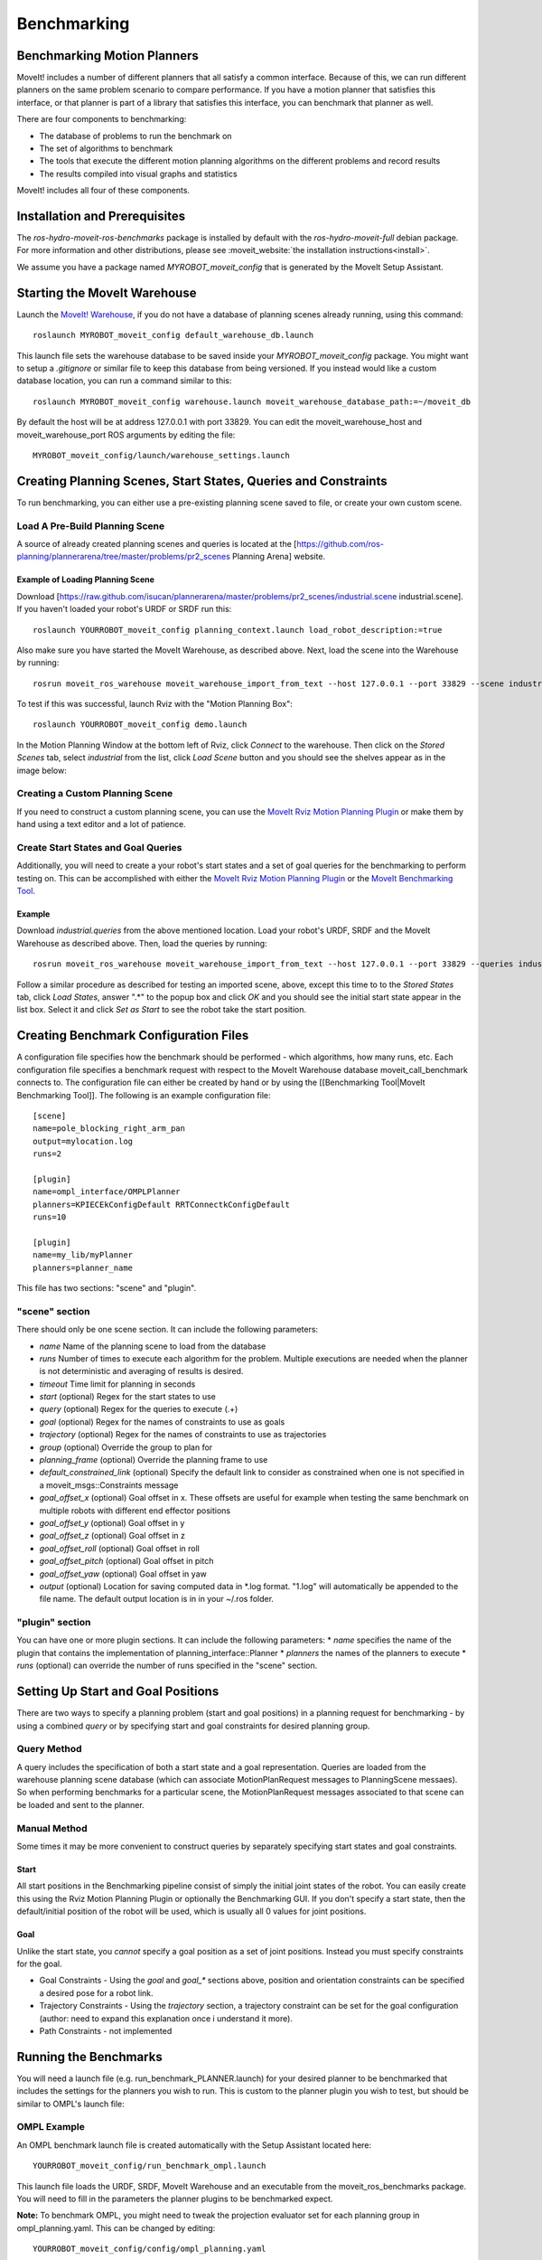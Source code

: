Benchmarking
============

Benchmarking Motion Planners
----------------------------

MoveIt! includes a number of different planners that all satisfy a
common interface. Because of this, we can run different planners on
the same problem scenario to compare performance. If you have a motion
planner that satisfies this interface, or that planner is part of a
library that satisfies this interface, you can benchmark that planner
as well.

There are four components to benchmarking:

* The database of problems to run the benchmark on
* The set of algorithms to benchmark
* The tools that execute the different motion planning algorithms on the different problems and record results
* The results compiled into visual graphs and statistics

MoveIt! includes all four of these components.

.. The following links are commented out until we create the pages on
   the new website and deploy it.

.. Please see the page on
   the `MoveIt! Warehouse <http://moveit.ros.org/wiki/Warehouse>`_ for information on databases in
   MoveIt! and the available `motion planners <http://moveit.ros.org/wiki/Motion_Planning/Overview>`_
   for a list of algorithms that can be benchmarked.

.. image::sequence-diagram.png
   :width: 800px

Installation and Prerequisites
------------------------------

The *ros-hydro-moveit-ros-benchmarks* package is installed by
default with the *ros-hydro-moveit-full* debian package. For more
information and other distributions, please see :moveit_website:`the
installation instructions<install>`.

We assume you have a package named *MYROBOT_moveit_config* that is
generated by the MoveIt Setup Assistant.

.. TODO: MoveIt Setup Assistant above should be a link.

Starting the MoveIt Warehouse
-----------------------------

Launch the `MoveIt! Warehouse <http://moveit.ros.org/wiki/Warehouse>`_, if you do not have a
database of planning scenes already running, using this command::

  roslaunch MYROBOT_moveit_config default_warehouse_db.launch

This launch file sets the warehouse database to be saved inside your
*MYROBOT_moveit_config* package. You might want to setup a
*.gitignore* or similar file to keep this database from being
versioned. If you instead would like a custom database location, you
can run a command similar to this::

  roslaunch MYROBOT_moveit_config warehouse.launch moveit_warehouse_database_path:=~/moveit_db

By default the host will be at address 127.0.0.1 with port 33829. You
can edit the moveit_warehouse_host and moveit_warehouse_port ROS
arguments by editing the file::

  MYROBOT_moveit_config/launch/warehouse_settings.launch

Creating Planning Scenes, Start States, Queries and Constraints
---------------------------------------------------------------

To run benchmarking, you can either use a pre-existing planning scene
saved to file, or create your own custom scene.

Load A Pre-Build Planning Scene
+++++++++++++++++++++++++++++++

A source of already created planning scenes and queries is located at
the
[https://github.com/ros-planning/plannerarena/tree/master/problems/pr2_scenes
Planning Arena] website.

Example of Loading Planning Scene
^^^^^^^^^^^^^^^^^^^^^^^^^^^^^^^^^

Download
[https://raw.github.com/isucan/plannerarena/master/problems/pr2_scenes/industrial.scene
industrial.scene]. If you haven't loaded your robot's URDF or SRDF run
this::

  roslaunch YOURROBOT_moveit_config planning_context.launch load_robot_description:=true

Also make sure you have started the MoveIt Warehouse, as described
above. Next, load the scene into the Warehouse by running::

  rosrun moveit_ros_warehouse moveit_warehouse_import_from_text --host 127.0.0.1 --port 33829 --scene industrial.scene 

To test if this was successful, launch Rviz with the "Motion Planning Box"::

  roslaunch YOURROBOT_moveit_config demo.launch

In the Motion Planning Window at the bottom left of Rviz, click
*Connect* to the warehouse. Then click on the *Stored Scenes* tab,
select *industrial* from the list, click *Load Scene* button and
you should see the shelves appear as in the image below:

.. image:: PR2_Example_Imported_Planning_Scene.png
   :width: 200px

Creating a Custom Planning Scene
++++++++++++++++++++++++++++++++

If you need to construct a custom planning scene, you can use the
`MoveIt Rviz Motion Planning Plugin <http://moveit.ros.org/wiki/PR2/Rviz_Plugin/Quick_Start>`_ or
make them by hand using a text editor and a lot of patience.

Create Start States and Goal Queries
++++++++++++++++++++++++++++++++++++

Additionally, you will need to create a your robot's start states and
a set of goal queries for the benchmarking to perform testing on. This
can be accomplished with either the
`MoveIt Rviz Motion Planning Plugin <http://moveit.ros.org/wiki/PR2/Rviz_Plugin/Quick_Start>`_ or
the `MoveIt Benchmarking Tool <http://moveit.ros.org/wiki/Benchmarking Tool>`_.

Example
^^^^^^^

Download *industrial.queries* from the above mentioned
location. Load your robot's URDF, SRDF and the MoveIt Warehouse as
described above. Then, load the queries by running::

  rosrun moveit_ros_warehouse moveit_warehouse_import_from_text --host 127.0.0.1 --port 33829 --queries industrial.queries

Follow a similar procedure as described for testing an imported scene,
above, except this time to to the *Stored States* tab, click *Load
States*, answer ".*" to the popup box and click *OK* and you should
see the initial start state appear in the list box. Select it and
click *Set as Start* to see the robot take the start position.

Creating Benchmark Configuration Files
--------------------------------------

A configuration file specifies how the benchmark should be performed -
which algorithms, how many runs, etc. Each configuration file
specifies a benchmark request with respect to the MoveIt Warehouse
database moveit_call_benchmark connects to. The configuration file can
either be created by hand or by using the [[Benchmarking Tool|MoveIt
Benchmarking Tool]]. The following is an example configuration file::

  [scene]
  name=pole_blocking_right_arm_pan
  output=mylocation.log
  runs=2

  [plugin]
  name=ompl_interface/OMPLPlanner
  planners=KPIECEkConfigDefault RRTConnectkConfigDefault
  runs=10

  [plugin]
  name=my_lib/myPlanner
  planners=planner_name

This file has two sections: "scene" and "plugin". 

"scene" section
+++++++++++++++

There should only be one scene section. It can include the following parameters:

* *name* Name of the planning scene to load from the database
* *runs* Number of times to execute each algorithm for the problem. Multiple executions are needed when the planner is not deterministic and averaging of results is desired.
* *timeout* Time limit for planning in seconds
* *start* (optional) Regex for the start states to use
* *query* (optional) Regex for the queries to execute (.+)
* *goal* (optional) Regex for the names of constraints to use as goals
* *trajectory* (optional) Regex for the names of constraints to use as trajectories
* *group* (optional) Override the group to plan for
* *planning_frame* (optional) Override the planning frame to use
* *default_constrained_link* (optional) Specify the default link to consider as constrained when one is not specified in a moveit_msgs::Constraints message
* *goal_offset_x* (optional) Goal offset in x. These offsets are useful for example when testing the same benchmark on multiple robots with different end effector positions
* *goal_offset_y* (optional) Goal offset in y
* *goal_offset_z* (optional) Goal offset in z
* *goal_offset_roll* (optional) Goal offset in roll
* *goal_offset_pitch* (optional) Goal offset in pitch
* *goal_offset_yaw* (optional) Goal offset in yaw
* *output* (optional) Location for saving computed data in \*.log format. "1.log" will automatically be appended to the file name. The default output location is in in your ~/.ros folder.

"plugin" section
++++++++++++++++

You can have one or more plugin sections. It can include the following parameters:
* *name* specifies the name of the plugin that contains the implementation of planning_interface::Planner
* *planners* the names of the planners to execute
* *runs* (optional) can override the number of runs specified in the "scene" section.

Setting Up Start and Goal Positions
-----------------------------------

There are two ways to specify a planning problem (start and goal positions) in a planning request for benchmarking - by using a combined *query* or by specifying start and goal constraints for desired planning group.

Query Method
++++++++++++

A query includes the specification of both a start state and a goal
representation. Queries are loaded from the warehouse planning scene
database (which can associate MotionPlanRequest messages to
PlanningScene messaes). So when performing benchmarks for a particular
scene, the MotionPlanRequest messages associated to that scene can be
loaded and sent to the planner.

Manual Method
+++++++++++++

Some times it may be more convenient to construct queries by
separately specifying start states and goal constraints.

Start
^^^^^

All start positions in the Benchmarking pipeline consist of simply the
initial joint states of the robot. You can easily create this using
the Rviz Motion Planning Plugin or optionally the Benchmarking GUI. If
you don't specify a start state, then the default/initial position of
the robot will be used, which is usually all 0 values for joint
positions.

Goal
^^^^

Unlike the start state, you *cannot* specify a goal position as a
set of joint positions. Instead you must specify constraints for the
goal.

* Goal Constraints - Using the *goal* and *goal_** sections above,
  position and orientation constraints can be specified a desired pose
  for a robot link.

* Trajectory Constraints - Using the *trajectory* section, a
  trajectory constraint can be set for the goal configuration (author:
  need to expand this explanation once i understand it more).

* Path Constraints - not implemented

Running the Benchmarks
----------------------

You will need a launch file (e.g. run_benchmark_PLANNER.launch) for
your desired planner to be benchmarked that includes the settings for
the planners you wish to run. This is custom to the planner plugin you
wish to test, but should be similar to OMPL's launch file:

OMPL Example
++++++++++++

An OMPL benchmark launch file is created automatically with the Setup
Assistant located here::

  YOURROBOT_moveit_config/run_benchmark_ompl.launch

This launch file loads the URDF, SRDF, MoveIt Warehouse and an
executable from the moveit_ros_benchmarks package. You will need to
fill in the parameters the planner plugins to be benchmarked expect.

**Note:** To benchmark OMPL, you might need to tweak the projection
evaluator set for each planning group in ompl_planning.yaml. This can
be changed by editing::

  YOURROBOT_moveit_config/config/ompl_planning.yaml

to have the right joints for each planning group at this line::

  projection_evaluator: joints(name_of_first_joint_in_group,name_of_second_joint_in_group)

By default *projection_evaluator* has the first two links in your
planning group's chain.

Run
+++

To trigger the computation of an actual benchmark you will need to
pass as argument one or more configuration files::

  roslaunch moveit_ros_benchmarks run_benchmark_ompl.launch cfg:=config1.cfg

The output of these service calls is a .log file whose location is
specified by the "output" property in your .cfg file. This log file
can be post-processed into a PDF, below.

Visualizing Benchmark Results
-----------------------------

The output of the benchmark server can be post-processed to produce
results in human readable formats (e.g., plots). See the scripts/
folder in the moveit_ros_benchmarks package and run them with the
–help option to see the possible options.

Creating a PDF of the results
+++++++++++++++++++++++++++++

Find your generated .log output file and run the following command
after replacing *RESULTS* with your file name::

  rosrun moveit_ros_benchmarks moveit_benchmark_statistics.py RESULTS.log -p bechmark_results.pdf

This command will parse all .log files given as argument and store
them in an SQLite database. The default file for that database is
*~/.ros/benchmarks.db*, but you can change that using the -d command
line option.

The PDF plot can be generated later on using the -p argument only,
because generating plots only uses the database.

Sometimes you may not want to merge your results in the same
database. You should then either use -d to specify different databases
or remove the one that was created (e.g., rm ~/.ros/benchmark.db)

Experimental R Analysis
+++++++++++++++++++++++

The following is a method to import the benchmarking results into R
for further analysis. Still under development!

First, convert the generated \*.log file to a SQLite database::

  rosrun moveit_ros_benchmarks moveit_benchmark_statistics.py RightArmAll.1.log -m benchmark.sql

Then run the R script.

